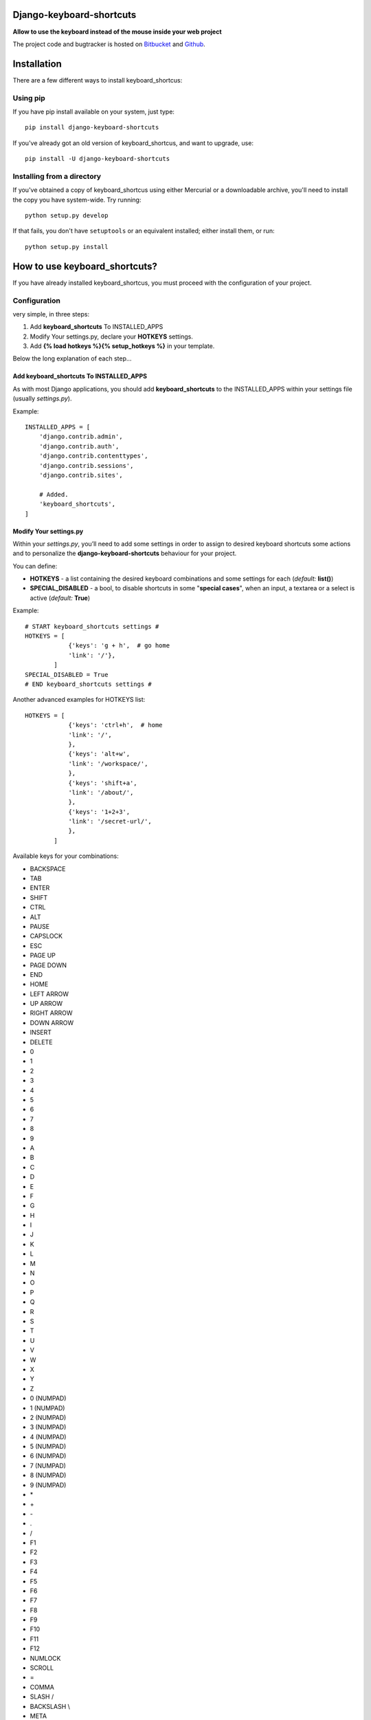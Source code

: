 
=========================
Django-keyboard-shortcuts
=========================

**Allow to use the keyboard instead of the mouse inside your web project**

The project code and bugtracker is hosted on
`Bitbucket <https://bitbucket.org/DNX/django-keyboard-shorcuts/>`_ and `Github <https://github.com/DNX/django-keyboard-shorcuts/>`_.

============
Installation
============

There are a few different ways to install keyboard_shortcus:

Using pip
---------
If you have pip install available on your system, just type::

    pip install django-keyboard-shortcuts

If you've already got an old version of keyboard_shortcus, and want to upgrade, use::

    pip install -U django-keyboard-shortcuts

Installing from a directory
---------------------------
If you've obtained a copy of keyboard_shortcus using either Mercurial or a downloadable
archive, you'll need to install the copy you have system-wide. Try running::

    python setup.py develop

If that fails, you don't have ``setuptools`` or an equivalent installed;
either install them, or run::

    python setup.py install


==============================
How to use keyboard_shortcuts?
==============================

If you have already installed keyboard_shortcus, you must proceed with the
configuration of your project.

Configuration
-------------
very simple, in three steps:

#. Add **keyboard_shortcuts** To INSTALLED_APPS

#. Modify Your settings.py, declare your **HOTKEYS** settings.

#. Add **{% load hotkeys %}{% setup_hotkeys %}** in your template.

Below the long explanation of each step...

Add keyboard_shortcuts To INSTALLED_APPS
^^^^^^^^^^^^^^^^^^^^^^^^^^^^^^^^^^^^^^^^
As with most Django applications, you should add **keyboard_shortcuts** to the INSTALLED_APPS within your settings file (usually *settings.py*).

Example::

    INSTALLED_APPS = [
        'django.contrib.admin',
        'django.contrib.auth',
        'django.contrib.contenttypes',
        'django.contrib.sessions',
        'django.contrib.sites',

        # Added.
        'keyboard_shortcuts',
    ]

Modify Your settings.py
^^^^^^^^^^^^^^^^^^^^^^^

Within your *settings.py*, you’ll need to add some settings in order to assign to desired keyboard shortcuts some actions and to personalize the **django-keyboard-shortcuts** behaviour for your project.

You can define:

- **HOTKEYS** - a list containing the desired keyboard combinations and some settings for each (*default:* **list()**)
- **SPECIAL_DISABLED** - a bool, to disable shortcuts in some "**special cases**", when an input, a textarea or a select is active (*default:* **True**)

Example::

    # START keyboard_shortcuts settings #
    HOTKEYS = [
                {'keys': 'g + h',  # go home
                'link': '/'},
            ]
    SPECIAL_DISABLED = True
    # END keyboard_shortcuts settings #

Another advanced examples for HOTKEYS list::

    HOTKEYS = [
                {'keys': 'ctrl+h',  # home
                'link': '/',
                },
                {'keys': 'alt+w',
                'link': '/workspace/',
                },
                {'keys': 'shift+a',
                'link': '/about/',
                },
                {'keys': '1+2+3',
                'link': '/secret-url/',
                },
            ]

Available keys for your combinations:

- BACKSPACE
- TAB
- ENTER
- SHIFT
- CTRL
- ALT
- PAUSE
- CAPSLOCK
- ESC
- PAGE UP
- PAGE DOWN
- END
- HOME
- LEFT ARROW
- UP ARROW
- RIGHT ARROW
- DOWN ARROW
- INSERT
- DELETE
- 0
- 1
- 2
- 3
- 4
- 5
- 6
- 7
- 8
- 9
- A
- B
- C
- D
- E
- F
- G
- H
- I
- J
- K
- L
- M
- N
- O
- P
- Q
- R
- S
- T
- U
- V
- W
- X
- Y
- Z
- 0 (NUMPAD)
- 1 (NUMPAD)
- 2 (NUMPAD)
- 3 (NUMPAD)
- 4 (NUMPAD)
- 5 (NUMPAD)
- 6 (NUMPAD)
- 7 (NUMPAD)
- 8 (NUMPAD)
- 9 (NUMPAD)
- \*
- \+
- \-
- .
- /
- F1
- F2
- F3
- F4
- F5
- F6
- F7
- F8
- F9
- F10
- F11
- F12
- NUMLOCK
- SCROLL
- =
- COMMA
- SLASH /
- BACKSLASH \\
- META

Setup Hotkeys In Your Template
^^^^^^^^^^^^^^^^^^^^^^^^^^^^^^

Now all you need to do is to add **{% load hotkeys %}** and **{% setup_hotkeys %}** in yout template, and *django-keyboard-shortcuts* will do the rest for you... add event listeners and attend for any keypress.

The easiest way to do this is to load hotkeys **{% load hotkeys %}** at the **top** of your "base" template and to setup **{% setup_hotkeys %}** the in your **<head>** section.

Example of "base.html" template::

    {% load hotkeys %}
    <html>
        <head>
            <title>My title</title>
            {% setup_hotkeys %}
        </head>
        <body>
            my content...
        </body>
    </html>

==============================
How to test keyboard_shortcus?
==============================

Very simple::

    $ ./manage.py test keyboard_shortcus

=======
Credits
=======
Special thanks to the authors of this resources:

http://www.w3.org/2002/09/tests/keys.html

http://www.quirksmode.org/js/keys.html#t00

http://unixpapa.com/js/key.html

http://www.openjs.com/scripts/events/keyboard_shortcuts/

https://github.com/jeresig/jquery.hotkeys/


=========
Changelog
=========

0.0.6
-----

* you can now configure in your settings.py the behaviour in "special cases"
* updated the documentation
* improved tests

0.0.5
-----

* disabled hotkeys in selet and text type inputs

0.0.4
-----

* now you can add multiple key combinations
* improved tests
* updated the documentation

0.0.3
-----

* included "keyboard_shortcuts/templates \*" in MANIFEST.in
* documentation updated
* templatetags and utils are now tested

0.0.2
-----

* added hotkeys templatetag
* added an example project for testing purposes

0.0.1
-----

* initial structure